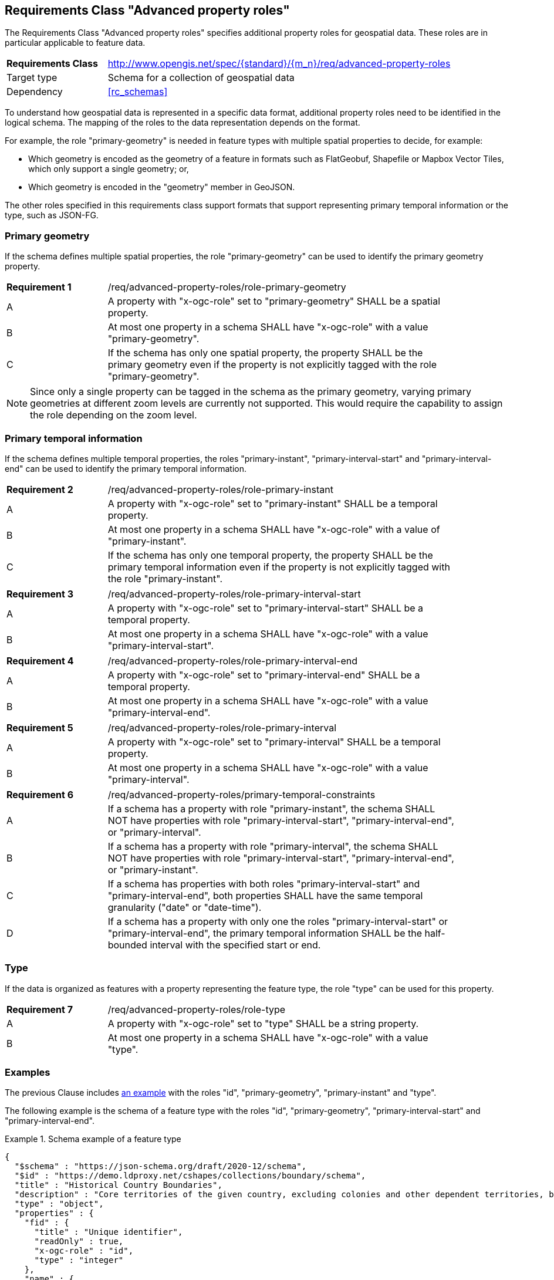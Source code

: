 :req-class: advanced-property-roles
[#rc_{req-class}]
== Requirements Class "Advanced property roles"

The Requirements Class "Advanced property roles" specifies additional property roles for geospatial data. These roles are in particular applicable to feature data.

[cols="2,7",width="90%"]
|===
^|*Requirements Class* |http://www.opengis.net/spec/{standard}/{m_n}/req/{req-class}
|Target type |Schema for a collection of geospatial data
|Dependency |<<rc_schemas>>
|===

To understand how geospatial data is represented in a specific data format, additional property roles need to be identified in the logical schema. The mapping of the roles to the data representation depends on the format.

For example, the role "primary-geometry" is needed in feature types with multiple spatial properties to decide, for example:

* Which geometry is encoded as the geometry of a feature in formats such as FlatGeobuf, Shapefile or Mapbox Vector Tiles, which only support a single geometry; or,
* Which geometry is encoded in the "geometry" member in GeoJSON.

The other roles specified in this requirements class support formats that support representing primary temporal information or the type, such as JSON-FG.

=== Primary geometry

If the schema defines multiple spatial properties, the role "primary-geometry" can be used to identify the primary geometry property.

:req: role-primary-geometry
[#{req-class}_{req}]
[width="90%",cols="2,7a"]
|===
^|*Requirement {counter:req-num}* |/req/{req-class}/{req}
^|A |A property with "x-ogc-role" set to "primary-geometry" SHALL be a spatial property.
^|B |At most one property in a schema SHALL have "x-ogc-role" with a value "primary-geometry".
^|C |If the schema has only one spatial property, the property SHALL be the primary geometry even if the property is not explicitly tagged with the role "primary-geometry".
|===

NOTE: Since only a single property can be tagged in the schema as the primary geometry, varying primary geometries at different zoom levels are currently not supported. This would require the capability to assign the role depending on the zoom level.

=== Primary temporal information

If the schema defines multiple temporal properties, the roles "primary-instant", "primary-interval-start" and "primary-interval-end" can be used to identify the primary temporal information.

:req: role-primary-instant
[#{req-class}_{req}]
[width="90%",cols="2,7a"]
|===
^|*Requirement {counter:req-num}* |/req/{req-class}/{req}
^|A |A property with "x-ogc-role" set to "primary-instant" SHALL be a temporal property.
^|B |At most one property in a schema SHALL have "x-ogc-role" with a value of "primary-instant".
^|C |If the schema has only one temporal property, the property SHALL be the primary temporal information even if the property is not explicitly tagged with the role "primary-instant".
|===

:req: role-primary-interval-start
[#{req-class}_{req}]
[width="90%",cols="2,7a"]
|===
^|*Requirement {counter:req-num}* |/req/{req-class}/{req}
^|A |A property with "x-ogc-role" set to "primary-interval-start" SHALL be a temporal property.
^|B |At most one property in a schema SHALL have "x-ogc-role" with a value "primary-interval-start".
|===

:req: role-primary-interval-end
[#{req-class}_{req}]
[width="90%",cols="2,7a"]
|===
^|*Requirement {counter:req-num}* |/req/{req-class}/{req}
^|A |A property with "x-ogc-role" set to "primary-interval-end" SHALL be a temporal property.
^|B |At most one property in a schema SHALL have "x-ogc-role" with a value "primary-interval-end".
|===

:req: role-primary-interval
[#{req-class}_{req}]
[width="90%",cols="2,7a"]
|===
^|*Requirement {counter:req-num}* |/req/{req-class}/{req}
^|A |A property with "x-ogc-role" set to "primary-interval" SHALL be a temporal property.
^|B |At most one property in a schema SHALL have "x-ogc-role" with a value "primary-interval".
|===

:req: primary-temporal-constraints
[#{req-class}_{req}]
[width="90%",cols="2,7a"]
|===
^|*Requirement {counter:req-num}* |/req/{req-class}/{req}
^|A |If a schema has a property with role "primary-instant", the schema SHALL NOT have properties with role "primary-interval-start", "primary-interval-end", or "primary-interval".
^|B |If a schema has a property with role "primary-interval", the schema SHALL NOT have properties with role "primary-interval-start", "primary-interval-end", or "primary-instant".
^|C |If a schema has properties with both roles "primary-interval-start" and "primary-interval-end", both properties SHALL have the same temporal granularity ("date" or "date-time").
^|D |If a schema has a property with only one the roles "primary-interval-start" or "primary-interval-end", the primary temporal information SHALL be the half-bounded interval with the specified start or end.
|===

=== Type

If the data is organized as features with a property representing the feature type, the role "type" can be used for this property.

:req: role-type
[#{req-class}_{req}]
[width="90%",cols="2,7a"]
|===
^|*Requirement {counter:req-num}* |/req/{req-class}/{req}
^|A |A property with "x-ogc-role" set to "type" SHALL be a string property.
^|B |At most one property in a schema SHALL have "x-ogc-role" with a value "type".
|===

=== Examples

The previous Clause includes <<example_7_1,an example>> with the roles "id", "primary-geometry", "primary-instant" and "type".

The following example is the schema of a feature type with the roles "id", "primary-geometry", "primary-interval-start" and "primary-interval-end".

[[example_8_1]]
.Schema example of a feature type
====
[source,JSON]
----
{
  "$schema" : "https://json-schema.org/draft/2020-12/schema",
  "$id" : "https://demo.ldproxy.net/cshapes/collections/boundary/schema",
  "title" : "Historical Country Boundaries",
  "description" : "Core territories of the given country, excluding colonies and other dependent territories, between the start and end date.",
  "type" : "object",
  "properties" : {
    "fid" : {
      "title" : "Unique identifier",
      "readOnly" : true,
      "x-ogc-role" : "id",
      "type" : "integer"
    },
    "name" : {
      "title" : "Country name",
      "type" : "string"
    },
    "area_km2" : {
      "title" : "Area (km²)",
      "description" : "The polygon area in square kilometers, computed using an Eckert VI projection.",
      "type" : "number",
      "x-ogc-unit": "km2"

    },
    "capname" : {
      "title" : "Country capital",
      "description" : "The name of the country capital.",
      "type" : "string"
    },
    "caplong" : {
      "title" : "Longitude of the capital",
      "description" : "Longitude of the capital, in decimal degrees",
      "type" : "number"
    },
    "caplat" : {
      "title" : "Latitude of the capital",
      "description" : "Latitude of the capital, in decimal degrees",
      "type" : "number"
    },
    "gwsdate" : {
      "title" : "Start date",
      "description" : "Start date of the entry.",
      "x-ogc-role" : "primary-interval-start",
      "format" : "date",
      "type" : "string"
    },
    "gwedate" : {
      "title" : "End date",
      "description" : "End date of the entry.",
      "x-ogc-role" : "primary-interval-end",
      "format" : "date",
      "type" : "string"
    },
    "gwcode" : {
      "title" : "Source identifier",
      "description" : "Numeric identifier code in the source data.",
      "type" : "integer"
    },
    "geometry" : {
      "x-ogc-role" : "primary-geometry",
      "format" : "geometry-multipolygon"
    }
  }
}
----
====
